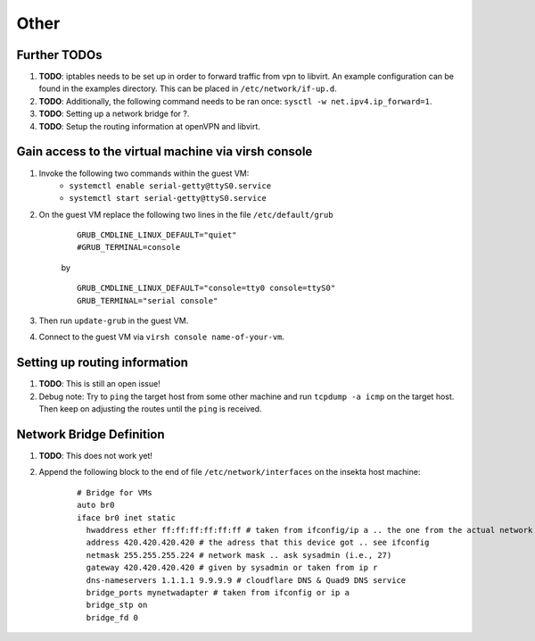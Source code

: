 Other
=====


Further TODOs
-------------
#. **TODO**: iptables needs to be set up in order to forward traffic from vpn to libvirt. An example configuration can be found in the examples directory. This can be placed in ``/etc/network/if-up.d``.
#. **TODO**: Additionally, the following command needs to be ran once: ``sysctl -w net.ipv4.ip_forward=1``.
#. **TODO**: Setting up a network bridge for ?.
#. **TODO**: Setup the routing information at openVPN and libvirt.


Gain access to the virtual machine via virsh console
----------------------------------------------------
#. Invoke the following two commands within the guest VM:
    - ``systemctl enable serial-getty@ttyS0.service``
    - ``systemctl start serial-getty@ttyS0.service``

#. On the guest VM replace the following two lines in the file ``/etc/default/grub``

    ::

        GRUB_CMDLINE_LINUX_DEFAULT="quiet"
        #GRUB_TERMINAL=console  

    by

    ::

        GRUB_CMDLINE_LINUX_DEFAULT="console=tty0 console=ttyS0"
        GRUB_TERMINAL="serial console"

#. Then run ``update-grub`` in the guest VM.
#. Connect to the guest VM via ``virsh console name-of-your-vm``.


Setting up routing information
------------------------------
#. **TODO**: This is still an open issue!
#. Debug note: Try to ``ping`` the target host from some other machine and run ``tcpdump -a icmp`` on the target host. Then keep on adjusting the routes until the ``ping`` is received.


Network Bridge Definition
-------------------------
#. **TODO**: This does not work yet!
#. Append the following block to the end of file ``/etc/network/interfaces`` on the insekta host machine:
    
    ::
      
        # Bridge for VMs
        auto br0
        iface br0 inet static
          hwaddress ether ff:ff:ff:ff:ff:ff # taken from ifconfig/ip a .. the one from the actual network device
          address 420.420.420.420 # the adress that this device got .. see ifconfig
          netmask 255.255.255.224 # network mask .. ask sysadmin (i.e., 27)
          gateway 420.420.420.420 # given by sysadmin or taken from ip r
          dns-nameservers 1.1.1.1 9.9.9.9 # cloudflare DNS & Quad9 DNS service
          bridge_ports mynetwadapter # taken from ifconfig or ip a
          bridge_stp on
          bridge_fd 0
